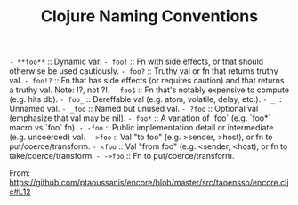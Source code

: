 #+TITLE: Clojure Naming Conventions

=- **foo**= :: Dynamic var.
=- foo!=    :: Fn with side effects, or that should otherwise be used cautiously.
=- foo?=    :: Truthy val or fn that returns truthy val.
=- foo!?=   :: Fn that has side effects (or requires caution) and that returns a truthy val. Note: !?, not ?!.
=- foo$=    :: Fn that's notably expensive to compute (e.g. hits db).
=- foo_=    :: Dereffable val (e.g. atom, volatile, delay, etc.).
=- _=       :: Unnamed val.
=- _foo=    :: Named but unused val.
=- ?foo=    :: Optional val (emphasize that val may be nil).
=- foo*=    :: A variation of `foo` (e.g. `foo*` macro vs `foo` fn).
=- -foo=    :: Public implementation detail or intermediate (e.g. uncoerced) val.
=- >foo=    :: Val "to foo" (e.g. >sender, >host), or fn to put/coerce/transform.
=- <foo=    :: Val "from foo" (e.g. <sender, <host), or fn to take/coerce/transform.
=- ->foo=   :: Fn to put/coerce/transform.

From: https://github.com/ptaoussanis/encore/blob/master/src/taoensso/encore.cljc#L12
